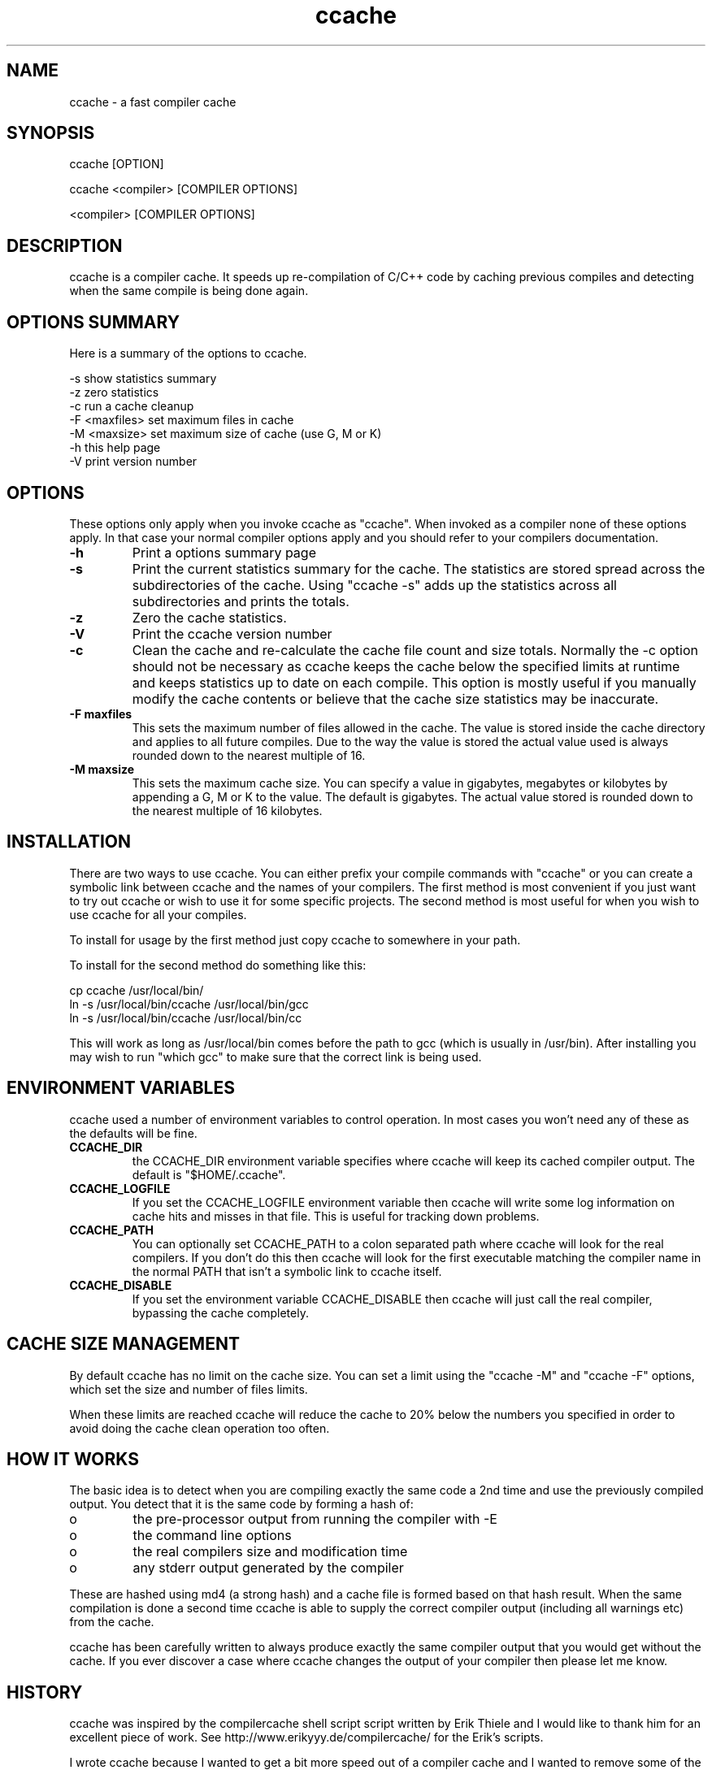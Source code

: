 .TH "ccache" "1" "April 2002" "" "" 
.SH "NAME" 
ccache \- a fast compiler cache
.SH "SYNOPSIS" 
.PP 
ccache [OPTION]
.PP 
ccache <compiler> [COMPILER OPTIONS]
.PP 
<compiler> [COMPILER OPTIONS]
.PP 
.SH "DESCRIPTION" 
.PP 
ccache is a compiler cache\&. It speeds up re-compilation of C/C++ code 
by caching previous compiles and detecting when the same compile is
being done again\&.
.PP 
.SH "OPTIONS SUMMARY" 
.PP 
Here is a summary of the options to ccache\&.
.PP 

.nf 
 

-s                      show statistics summary
-z                      zero statistics
-c                      run a cache cleanup
-F <maxfiles>           set maximum files in cache
-M <maxsize>            set maximum size of cache (use G, M or K)
-h                      this help page
-V                      print version number

.fi 
 

.PP 
.SH "OPTIONS" 
.PP 
These options only apply when you invoke ccache as "ccache"\&. When
invoked as a compiler none of these options apply\&. In that case your
normal compiler options apply and you should refer to your compilers
documentation\&.
.PP 
.IP "\fB-h\fP" 
Print a options summary page
.IP 
.IP "\fB-s\fP" 
Print the current statistics summary for the cache\&. The
statistics are stored spread across the subdirectories of the
cache\&. Using "ccache -s" adds up the statistics across all
subdirectories and prints the totals\&.
.IP 
.IP "\fB-z\fP" 
Zero the cache statistics\&. 
.IP 
.IP "\fB-V\fP" 
Print the ccache version number
.IP 
.IP "\fB-c\fP" 
Clean the cache and re-calculate the cache file count and
size totals\&. Normally the -c option should not be necessary as ccache
keeps the cache below the specified limits at runtime and keeps
statistics up to date on each compile\&. This option is mostly useful
if you manually modify the cache contents or believe that the cache
size statistics may be inaccurate\&.
.IP 
.IP "\fB-F maxfiles\fP" 
This sets the maximum number of files allowed in
the cache\&. The value is stored inside the cache directory and applies
to all future compiles\&. Due to the way the value is stored the actual
value used is always rounded down to the nearest multiple of 16\&.
.IP 
.IP "\fB-M maxsize\fP" 
This sets the maximum cache size\&. You can specify
a value in gigabytes, megabytes or kilobytes by appending a G, M or K
to the value\&. The default is gigabytes\&. The actual value stored is
rounded down to the nearest multiple of 16 kilobytes\&.
.IP 
.PP 
.SH "INSTALLATION" 
.PP 
There are two ways to use ccache\&. You can either prefix your compile
commands with "ccache" or you can create a symbolic link between
ccache and the names of your compilers\&. The first method is most
convenient if you just want to try out ccache or wish to use it for
some specific projects\&. The second method is most useful for when you
wish to use ccache for all your compiles\&.
.PP 
To install for usage by the first method just copy ccache to somewhere
in your path\&. 
.PP 
To install for the second method do something like this:

.nf 
 

  cp ccache /usr/local/bin/
  ln -s /usr/local/bin/ccache /usr/local/bin/gcc
  ln -s /usr/local/bin/ccache /usr/local/bin/cc

.fi 
 

This will work as long as /usr/local/bin comes before the path to gcc
(which is usually in /usr/bin)\&. After installing you may wish to run
"which gcc" to make sure that the correct link is being used\&.
.PP 
.SH "ENVIRONMENT VARIABLES" 
.PP 
ccache used a number of environment variables to control operation\&. In
most cases you won\&'t need any of these as the defaults will be fine\&.
.PP 
.IP 
.IP "\fBCCACHE_DIR\fP" 
the CCACHE_DIR environment variable specifies
where ccache will keep its cached compiler output\&. The default is
"$HOME/\&.ccache"\&.
.IP 
.IP "\fBCCACHE_LOGFILE\fP" 
If you set the CCACHE_LOGFILE environment
variable then ccache will write some log information on cache hits
and misses in that file\&. This is useful for tracking down problems\&.
.IP 
.IP "\fBCCACHE_PATH\fP" 
You can optionally set CCACHE_PATH to a colon
separated path where ccache will look for the real compilers\&. If you
don\&'t do this then ccache will look for the first executable matching
the compiler name in the normal PATH that isn\&'t a symbolic link to
ccache itself\&.
.IP 
.IP "\fBCCACHE_DISABLE\fP" 
If you set the environment variable
CCACHE_DISABLE then ccache will just call the real compiler,
bypassing the cache completely\&.
.IP 
.PP 
.SH "CACHE SIZE MANAGEMENT" 
.PP 
By default ccache has no limit on the cache size\&. You can set a limit
using the "ccache -M" and "ccache -F" options, which set the size and
number of files limits\&.
.PP 
When these limits are reached ccache will reduce the cache to 20%
below the numbers you specified in order to avoid doing the cache
clean operation too often\&.
.PP 
.SH "HOW IT WORKS" 
.PP 
The basic idea is to detect when you are compiling exactly the same
code a 2nd time and use the previously compiled output\&. You detect
that it is the same code by forming a hash of:
.PP 
.IP o 
the pre-processor output from running the compiler with -E
.IP o 
the command line options
.IP o 
the real compilers size and modification time
.IP o 
any stderr output generated by the compiler
.PP 
These are hashed using md4 (a strong hash) and a cache file is formed
based on that hash result\&. When the same compilation is done a second
time ccache is able to supply the correct compiler output (including
all warnings etc) from the cache\&.
.PP 
ccache has been carefully written to always produce exactly the same
compiler output that you would get without the cache\&. If you ever
discover a case where ccache changes the output of your compiler then
please let me know\&.
.PP 
.SH "HISTORY" 
.PP 
ccache was inspired by the compilercache shell script script written
by Erik Thiele and I would like to thank him for an excellent piece of
work\&. See 
http://www\&.erikyyy\&.de/compilercache/
for the Erik\&'s scripts\&.
.PP 
I wrote ccache because I wanted to get a bit more speed out of a
compiler cache and I wanted to remove some of the limitations of the
shell-script version\&.
.PP 
.SH "DIFFERENCES FROM COMPILERCACHE" 
.PP 
The biggest differences between Erik\&'s compilercache script and ccache
are:
.IP o 
ccache is written in C, which makes it a bit faster (calling out to
external programs is mostly what slowed down the scripts)\&.
.IP o 
ccache can automatically find the real compiler
.IP o 
ccache keeps statistics on hits/misses
.IP o 
ccache can do automatic cache management
.IP o 
ccache can cache compiler output that includes warnings\&. In many
cases this gives ccache a much higher cache hit rate\&.
.IP o 
ccache can handle a much wider ranger of compiler options
.IP o 
compilercache does much smarter token unification using a C
lexer\&. This means that reformatting of source code is much more
likely to result in a cache miss with ccache than with
compilercache\&. I may add this in future, although it is perhaps
debatable whether the much slower parsing is worth it\&.
Note however that ccache is a very new piece of code (as of March
2002) whereas Erik\&'s scripts have had more testing\&. 
.PP 
The overall speedup compared to compilercache is quite dramatic\&. For
compiling rsync I get:
.PP 

.nf 
 

  normal build 20\&.74 seconds

  compilercache uncached 28\&.9 seconds
  compilercache cached 10\&.5 seconds

  ccache uncached 24\&.6 seconds
  ccache cached 4\&.6 seconds

.fi 
 

.PP 
.SH "AUTHOR" 
.PP 
ccache was written by Andrew Tridgell
http://samba\&.org/~tridge/
.PP 
If you wish to report a problem or make a suggestion then please email
bugs@ccache\&.samba\&.org
.PP 
ccache is released under the GNU General Public License version 2 or
later\&. Please see the file COPYING for license details\&.
